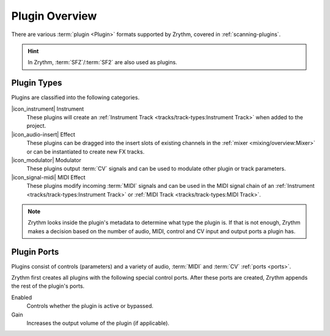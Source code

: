.. SPDX-FileCopyrightText: © 2020, 2022 Alexandros Theodotou <alex@zrythm.org>
   SPDX-License-Identifier: GFDL-1.3-invariants-or-later
.. This is part of the Zrythm Manual.
   See the file index.rst for copying conditions.

Plugin Overview
===============

There are various :term:`plugin <Plugin>`
formats supported by Zrythm, covered in
:ref:`scanning-plugins`.

.. hint:: In Zrythm, :term:`SFZ`/:term:`SF2` are also used as plugins.

.. _plugin-types:

Plugin Types
------------

Plugins are classified into the following categories.

|icon_instrument| Instrument
  These plugins will create an
  :ref:`Instrument Track <tracks/track-types:Instrument Track>`
  when added to the project.

|icon_audio-insert| Effect
  These plugins can be dragged into the insert slots
  of existing channels in the
  :ref:`mixer <mixing/overview:Mixer>` or can be
  instantiated to create new FX tracks.

|icon_modulator| Modulator
  These plugins output :term:`CV` signals and can be
  used to modulate other plugin or track parameters.

|icon_signal-midi| MIDI Effect
  These plugins modify incoming :term:`MIDI` signals
  and can be used in the MIDI signal chain of an
  :ref:`Instrument <tracks/track-types:Instrument Track>` or
  :ref:`MIDI Track <tracks/track-types:MIDI Track>`.

.. note::
  Zrythm looks inside the plugin's metadata to
  determine what type the plugin is. If that is not
  enough, Zrythm makes a decision based on the
  number of audio, MIDI, control and CV input and
  output ports a plugin has.

Plugin Ports
------------
Plugins consist of controls (parameters) and
a variety of audio, :term:`MIDI` and :term:`CV`
:ref:`ports <ports>`.

Zrythm first creates all plugins with the following
special control ports.
After these ports are created, Zrythm appends
the rest of the plugin's ports.

Enabled
  Controls whether the plugin is active or bypassed.

Gain
  Increases the output volume of the plugin (if
  applicable).

.. seealso::
   All of the plugin's ports will be shown in the
   plugin's
   :ref:`inspector page <plugins-files/plugins/inspector-page:Inspector Page>`
